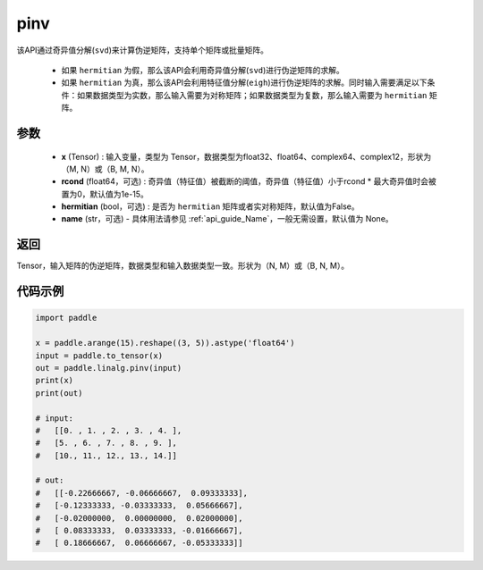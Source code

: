 .. _cn_api_linalg_pinv:

pinv
-------------------------------

.. py:function:: paddle.linalg.pinv(x, rcond=1e-15, hermitian=False, name=None)

该API通过奇异值分解(``svd``)来计算伪逆矩阵，支持单个矩阵或批量矩阵。

    - 如果 ``hermitian`` 为假，那么该API会利用奇异值分解(``svd``)进行伪逆矩阵的求解。
    - 如果 ``hermitian`` 为真，那么该API会利用特征值分解(``eigh``)进行伪逆矩阵的求解。同时输入需要满足以下条件：如果数据类型为实数，那么输入需要为对称矩阵；如果数据类型为复数，那么输入需要为 ``hermitian`` 矩阵。

参数
:::::::::
    - **x** (Tensor) : 输入变量，类型为 Tensor，数据类型为float32、float64、complex64、complex12，形状为（M, N）或（B, M, N）。
    - **rcond** (float64，可选) : 奇异值（特征值）被截断的阈值，奇异值（特征值）小于rcond * 最大奇异值时会被置为0，默认值为1e-15。
    - **hermitian** (bool，可选) : 是否为 ``hermitian`` 矩阵或者实对称矩阵，默认值为False。
    - **name** (str，可选) - 具体用法请参见 :ref:`api_guide_Name`，一般无需设置，默认值为 None。

返回
::::::::::::

Tensor，输入矩阵的伪逆矩阵，数据类型和输入数据类型一致。形状为（N, M）或（B, N, M）。

代码示例
::::::::::

.. code-block:: python

    import paddle

    x = paddle.arange(15).reshape((3, 5)).astype('float64')
    input = paddle.to_tensor(x)
    out = paddle.linalg.pinv(input)
    print(x)
    print(out)

    # input:
    #   [[0. , 1. , 2. , 3. , 4. ],
    #   [5. , 6. , 7. , 8. , 9. ],
    #   [10., 11., 12., 13., 14.]]

    # out:
    #   [[-0.22666667, -0.06666667,  0.09333333],
    #   [-0.12333333, -0.03333333,  0.05666667],
    #   [-0.02000000,  0.00000000,  0.02000000],
    #   [ 0.08333333,  0.03333333, -0.01666667],
    #   [ 0.18666667,  0.06666667, -0.05333333]]
